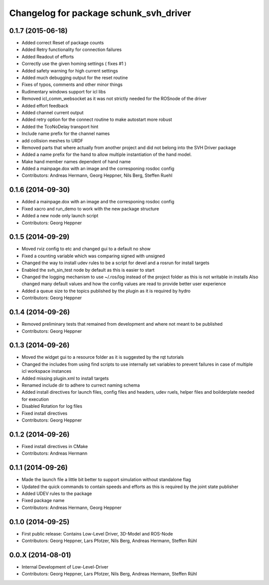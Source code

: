 ^^^^^^^^^^^^^^^^^^^^^^^^^^^^^^^^^^^^^^^
Changelog for package schunk_svh_driver
^^^^^^^^^^^^^^^^^^^^^^^^^^^^^^^^^^^^^^^

0.1.7 (2015-06-18)
------------------
* Added correct Reset of package counts
* Added Retry functionality for connection failures
* Added Readout of efforts
* Correctly use the given homing settings ( fixes #1 )
* Added safety warning for high current settings
* Added much debugging output for the reset routine
* Fixes of typos, comments and other minor things
* Rudimentary windows support for icl libs
* Removed icl_comm_websocket as it was not strictly needed for the ROSnode of the driver
* Added effort feedback
* Added channel current output
* Added retry option for the connect routine to make autostart more robust
* Added the TcoNoDelay transport hint
* Include name prefix for the channel names
* add collision meshes to URDF
* Removed parts that where actually from another project and did not belong into the SVH Driver package
* Added a name prefix for the hand to allow multiple instantiation of the hand model.
* Make hand member names dependent of hand name
* Added a mainpage.dox with an image and the corresponing rosdoc config
* Contributors: Andreas Hermann, Georg Heppner, Nils Berg, Steffen Ruehl

0.1.6 (2014-09-30)
------------------
* Added a mainpage.dox with an image and the corresponing rosdoc config
* Fixed xacro and run_demo to work with the new package structure
* Added a new node only launch script
* Contributors: Georg Heppner

0.1.5 (2014-09-29)
------------------
* Moved rviz config to etc and changed gui to a default no show
* Fixed a counting variable which was comparing signed with unsigned
* Changed the way to install udev rules to be a script for devel and a rosrun for install targets
* Enabled the svh_sin_test node by default as this is easier to start
* Changed the logging mechanism to use ~/.ros/log instead of the project folder as this is not writable in installs
  Also changed many default values and how the config values are read to provide better user experience
* Added a queue size to the topics published by the plugin as it is required by hydro
* Contributors: Georg Heppner

0.1.4 (2014-09-26)
------------------
* Removed preliminary tests that remained from development and where not meant to be published
* Contributors: Georg Heppner

0.1.3 (2014-09-26)
-----------
* Moved the widget gui to a resource folder as it is suggested by the rqt tutorials
* Changed the includes from using find scripts to use internally set variables to prevent failures in case of multiple icl workspace instances
* Added missing plugin.xml to install targets
* Renamed include dir to adhere to currect naming schema
* Added install directives for launch files, config files and headers, udev ruels, helper files and boilderplate needed for execution
* Disabled Rotation for log files
* Fixed install directives
* Contributors: Georg Heppner

0.1.2 (2014-09-26)
------------------
* Fixed install directives in CMake
* Contributors: Andreas Hermann

0.1.1 (2014-09-26)
------------------
* Made the launch file a little bit better to support simulation without standalone flag
* Updated the quick commands to contain speeds and efforts as this is required by the joint state publisher
* Added UDEV rules to the package
* Fixed package name
* Contributors: Andreas Hermann, Georg Heppner

0.1.0 (2014-09-25)
------------------
* First public release: Contains Low-Level Driver, 3D-Model and ROS-Node
* Contributors: Georg Heppner, Lars Pfotzer, Nils Berg, Andreas Hermann, Steffen Rühl

0.0.X (2014-08-01)
------------------
* Internal Development of Low-Level-Driver
* Contributors: Georg Heppner, Lars Pfotzer, Nils Berg, Andreas Hermann, Steffen Rühl
